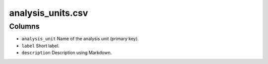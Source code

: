analysis\_units.csv
===================

Columns
-------

-  ``analysis_unit`` Name of the analysis unit (primary key).
-  ``label`` Short label.
-  ``description`` Description using Markdown.

